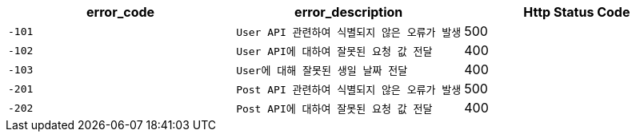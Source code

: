 |===
|error_code|error_description|Http Status Code

|`+-101+`
|`+User API 관련하여 식별되지 않은 오류가 발생+`
|500

|`+-102+`
|`+User API에 대하여 잘못된 요청 값 전달+`
|400

|`+-103+`
|`+User에 대해 잘못된 생일 날짜 전달+`
|400

|`+-201+`
|`+Post API 관련하여 식별되지 않은 오류가 발생+`
|500

|`+-202+`
|`+Post API에 대하여 잘못된 요청 값 전달+`
|400

|===
